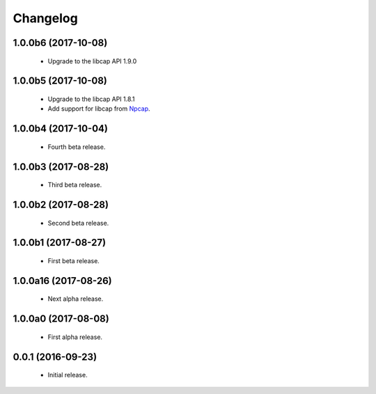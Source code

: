 Changelog
=========

1.0.0b6 (2017-10-08)
--------------------
  - Upgrade to the libcap API 1.9.0

1.0.0b5 (2017-10-08)
--------------------
  - Upgrade to the libcap API 1.8.1
  - Add support for libcap from `Npcap <https://nmap.org/npcap/>`__.

1.0.0b4 (2017-10-04)
--------------------
  - Fourth beta release.

1.0.0b3 (2017-08-28)
--------------------
  - Third beta release.

1.0.0b2 (2017-08-28)
--------------------
  - Second beta release.

1.0.0b1 (2017-08-27)
--------------------
  - First beta release.

1.0.0a16 (2017-08-26)
---------------------
  - Next alpha release.

1.0.0a0 (2017-08-08)
--------------------
  - First alpha release.

0.0.1 (2016-09-23)
------------------
  - Initial release.
